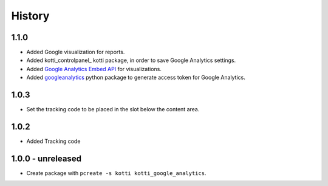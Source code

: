 History
=======


1.1.0
-------

- Added Google visualization for reports.
- Added kotti_controlpanel_ kotti package, in order to save Google Analytics settings.
- Added `Google Analytics Embed API`_ for visualizations.
- Added `googleanalytics`_ python package to generate access token for Google Analytics.

.. _googleanalytics: https://pypi.python.org/pypi/googleanalytics/0.22.2
.. _Google Analytics Embed API: https://ga-dev-tools.appspot.com/
.. _kottii_controlpanel: https://pypi.python.org/pypi/kotti_controlpanel


1.0.3
------

- Set the tracking code to be placed in the slot below the content area.


1.0.2
-------

- Added Tracking code


1.0.0 - unreleased
--------------------

- Create package with ``pcreate -s kotti kotti_google_analytics``.
